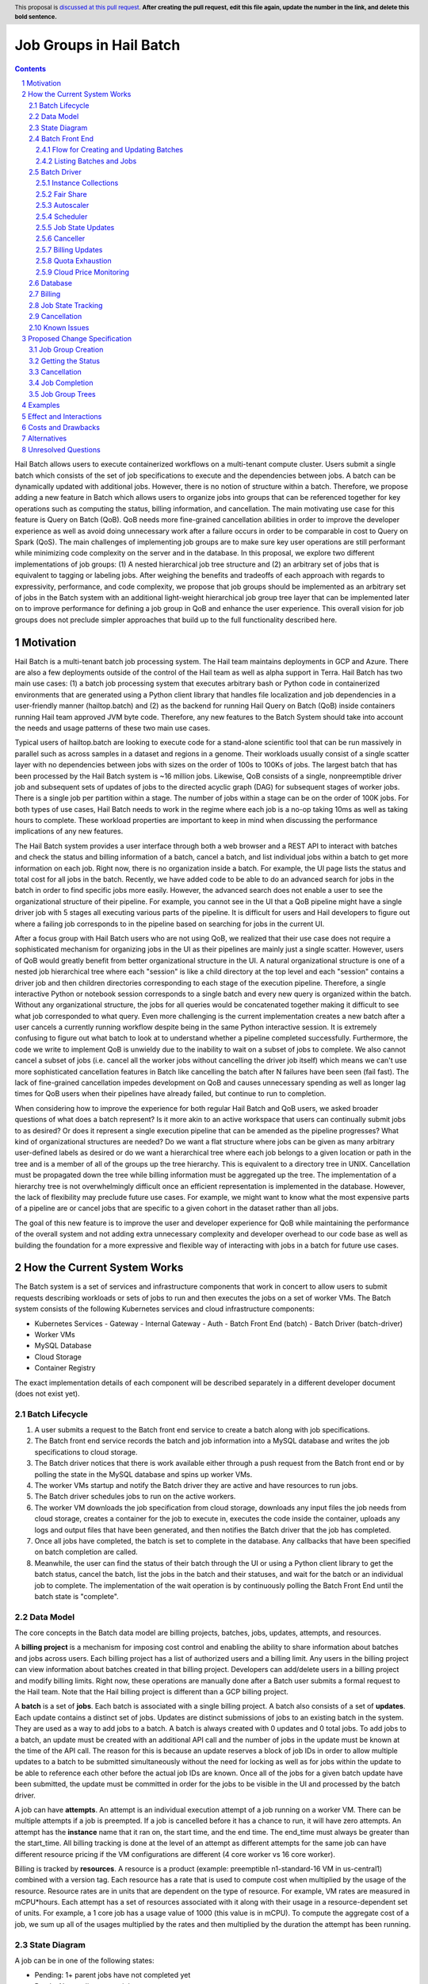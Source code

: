 ========================
Job Groups in Hail Batch
========================

.. author:: Jackie Goldstein
.. date-accepted::
.. ticket-url::
.. implemented::
.. header:: This proposal is `discussed at this pull request <https://github.com/hail-is/hail-rfc/pull/0>`_.
            **After creating the pull request, edit this file again, update the
            number in the link, and delete this bold sentence.**
.. sectnum::
.. contents::
.. role:: python(code)

Hail Batch allows users to execute containerized workflows on a
multi-tenant compute cluster. Users submit a single batch which
consists of the set of job specifications to execute and the
dependencies between jobs. A batch can be dynamically updated with
additional jobs. However, there is no notion of structure within a
batch. Therefore, we propose adding a new feature in Batch which
allows users to organize jobs into groups that can be referenced
together for key operations such as computing the status, billing
information, and cancellation. The main motivating use case for this
feature is Query on Batch (QoB). QoB needs more fine-grained
cancellation abilities in order to improve the developer experience as
well as avoid doing unnecessary work after a failure occurs in order
to be comparable in cost to Query on Spark (QoS). The main challenges
of implementing job groups are to make sure key user operations are
still performant while minimizing code complexity on the server and in
the database. In this proposal, we explore two different
implementations of job groups: (1) A nested hierarchical job tree
structure and (2) an arbitrary set of jobs that is equivalent to
tagging or labeling jobs. After weighing the benefits and tradeoffs of
each approach with regards to expressivity, performance, and code
complexity, we propose that job groups should be implemented as an
arbitrary set of jobs in the Batch system with an additional
light-weight hierarchical job group tree layer that can be implemented
later on to improve performance for defining a job group in QoB and
enhance the user experience. This overall vision for job groups does
not preclude simpler approaches that build up to the full
functionality described here.

----------
Motivation
----------

Hail Batch is a multi-tenant batch job processing system. The Hail
team maintains deployments in GCP and Azure. There are also a few
deployments outside of the control of the Hail team as well as alpha
support in Terra. Hail Batch has two main use cases: (1) a batch job
processing system that executes arbitrary bash or Python code in
containerized environments that are generated using a Python client
library that handles file localization and job dependencies in a
user-friendly manner (hailtop.batch) and (2) as the backend for
running Hail Query on Batch (QoB) inside containers running Hail team
approved JVM byte code. Therefore, any new features to the Batch
System should take into account the needs and usage patterns of these
two main use cases.

Typical users of hailtop.batch are looking to execute code for a
stand-alone scientific tool that can be run massively in parallel such
as across samples in a dataset and regions in a genome. Their
workloads usually consist of a single scatter layer with no
dependencies between jobs with sizes on the order of 100s to 100Ks of
jobs. The largest batch that has been processed by the Hail Batch
system is ~16 million jobs. Likewise, QoB consists of a single,
nonpreemptible driver job and subsequent sets of updates of jobs to
the directed acyclic graph (DAG) for subsequent stages of worker
jobs. There is a single job per partition within a stage. The number
of jobs within a stage can be on the order of 100K jobs. For both
types of use cases, Hail Batch needs to work in the regime where each
job is a no-op taking 10ms as well as taking hours to complete. These
workload properties are important to keep in mind when discussing the
performance implications of any new features.

The Hail Batch system provides a user interface through both a web
browser and a REST API to interact with batches and check the status
and billing information of a batch, cancel a batch, and list
individual jobs within a batch to get more information on each
job. Right now, there is no organization inside a batch. For example,
the UI page lists the status and total cost for all jobs in the
batch. Recently, we have added code to be able to do an advanced
search for jobs in the batch in order to find specific jobs more
easily. However, the advanced search does not enable a user to see the
organizational structure of their pipeline. For example, you cannot
see in the UI that a QoB pipeline might have a single driver job with
5 stages all executing various parts of the pipeline. It is difficult
for users and Hail developers to figure out where a failing job
corresponds to in the pipeline based on searching for jobs in the
current UI.

After a focus group with Hail Batch users who are not using QoB, we
realized that their use case does not require a sophisticated
mechanism for organizing jobs in the UI as their pipelines are mainly
just a single scatter. However, users of QoB would greatly benefit
from better organizational structure in the UI. A natural
organizational structure is one of a nested job hierarchical tree
where each "session" is like a child directory at the top level and
each "session" contains a driver job and then children directories
corresponding to each stage of the execution pipeline. Therefore, a
single interactive Python or notebook session corresponds to a single
batch and every new query is organized within the batch. Without any
organizational structure, the jobs for all queries would be
concatenated together making it difficult to see what job corresponded
to what query. Even more challenging is the current implementation
creates a new batch after a user cancels a currently running workflow
despite being in the same Python interactive session. It is extremely
confusing to figure out what batch to look at to understand whether a
pipeline completed successfully. Furthermore, the code we write to
implement QoB is unwieldy due to the inability to wait on a subset of
jobs to complete. We also cannot cancel a subset of jobs (i.e. cancel
all the worker jobs without cancelling the driver job itself) which
means we can't use more sophisticated cancellation features in Batch
like cancelling the batch after N failures have been seen (fail
fast). The lack of fine-grained cancellation impedes development on
QoB and causes unnecessary spending as well as longer lag times for
QoB users when their pipelines have already failed, but continue to
run to completion.

When considering how to improve the experience for both regular Hail
Batch and QoB users, we asked broader questions of what does a batch
represent? Is it more akin to an active workspace that users can
continually submit jobs to as desired? Or does it represent a single
execution pipeline that can be amended as the pipeline progresses?
What kind of organizational structures are needed? Do we want a flat
structure where jobs can be given as many arbitrary user-defined
labels as desired or do we want a hierarchical tree where each job
belongs to a given location or path in the tree and is a member of all
of the groups up the tree hierarchy. This is equivalent to a directory
tree in UNIX. Cancellation must be propagated down the tree while
billing information must be aggregated up the tree. The implementation
of a hierarchy tree is not overwhelmingly difficult once an efficient
representation is implemented in the database. However, the lack of
flexibility may preclude future use cases. For example, we might want
to know what the most expensive parts of a pipeline are or cancel jobs
that are specific to a given cohort in the dataset rather than all
jobs.

The goal of this new feature is to improve the user and developer
experience for QoB while maintaining the performance of the overall
system and not adding extra unnecessary complexity and developer
overhead to our code base as well as building the foundation for a
more expressive and flexible way of interacting with jobs in a batch
for future use cases.


----------------------------
How the Current System Works
----------------------------

The Batch system is a set of services and infrastructure components
that work in concert to allow users to submit requests describing
workloads or sets of jobs to run and then executes the jobs on a set
of worker VMs. The Batch system consists of the following Kubernetes
services and cloud infrastructure components:

- Kubernetes Services
  - Gateway
  - Internal Gateway
  - Auth
  - Batch Front End (batch)
  - Batch Driver (batch-driver)
- Worker VMs
- MySQL Database
- Cloud Storage
- Container Registry

The exact implementation details of each component will be described
separately in a different developer document (does not exist yet).


~~~~~~~~~~~~~~~
Batch Lifecycle
~~~~~~~~~~~~~~~

1. A user submits a request to the Batch front end service to create a
   batch along with job specifications.
2. The Batch front end service records the batch and job information
   into a MySQL database and writes the job specifications to cloud
   storage.
3. The Batch driver notices that there is work available either
   through a push request from the Batch front end or by polling the
   state in the MySQL database and spins up worker VMs.
4. The worker VMs startup and notify the Batch driver they are active
   and have resources to run jobs.
5. The Batch driver schedules jobs to run on the active workers.
6. The worker VM downloads the job specification from cloud storage,
   downloads any input files the job needs from cloud storage, creates
   a container for the job to execute in, executes the code inside the
   container, uploads any logs and output files that have been
   generated, and then notifies the Batch driver that the job has
   completed.
7. Once all jobs have completed, the batch is set to complete in the
   database. Any callbacks that have been specified on batch
   completion are called.
8. Meanwhile, the user can find the status of their batch through the
   UI or using a Python client library to get the batch status, cancel
   the batch, list the jobs in the batch and their statuses, and wait
   for the batch or an individual job to complete. The implementation
   of the wait operation is by continuously polling the Batch Front
   End until the batch state is "complete".


~~~~~~~~~~
Data Model
~~~~~~~~~~

The core concepts in the Batch data model are billing projects,
batches, jobs, updates, attempts, and resources.

A **billing project** is a mechanism for imposing cost control and
enabling the ability to share information about batches and jobs
across users. Each billing project has a list of authorized users and
a billing limit. Any users in the billing project can view information
about batches created in that billing project. Developers can
add/delete users in a billing project and modify billing limits. Right
now, these operations are manually done after a Batch user submits a
formal request to the Hail team. Note that the Hail billing project is
different than a GCP billing project.

A **batch** is a set of **jobs**. Each batch is associated with a
single billing project. A batch also consists of a set of
**updates**. Each update contains a distinct set of jobs. Updates are
distinct submissions of jobs to an existing batch in the system. They
are used as a way to add jobs to a batch. A batch is always created
with 0 updates and 0 total jobs. To add jobs to a batch, an update
must be created with an additional API call and the number of jobs in
the update must be known at the time of the API call. The reason for
this is because an update reserves a block of job IDs in order to
allow multiple updates to a batch to be submitted simultaneously
without the need for locking as well as for jobs within the update to
be able to reference each other before the actual job IDs are
known. Once all of the jobs for a given batch update have been
submitted, the update must be committed in order for the jobs to be
visible in the UI and processed by the batch driver.

A job can have **attempts**. An attempt is an individual execution
attempt of a job running on a worker VM. There can be multiple
attempts if a job is preempted. If a job is cancelled before it has a
chance to run, it will have zero attempts. An attempt has the
**instance** name that it ran on, the start time, and the end
time. The end_time must always be greater than the start_time. All
billing tracking is done at the level of an attempt as different
attempts for the same job can have different resource pricing if the
VM configurations are different (4 core worker vs 16 core worker).

Billing is tracked by **resources**. A resource is a product (example:
preemptible n1-standard-16 VM in us-central1) combined with a version
tag. Each resource has a rate that is used to compute cost when
multiplied by the usage of the resource. Resource rates are in units
that are dependent on the type of resource. For example, VM rates are
measured in mCPU*hours. Each attempt has a set of resources associated
with it along with their usage in a resource-dependent set of
units. For example, a 1 core job has a usage value of 1000 (this value
is in mCPU). To compute the aggregate cost of a job, we sum up all of
the usages multiplied by the rates and then multiplied by the duration
the attempt has been running.

~~~~~~~~~~~~~
State Diagram
~~~~~~~~~~~~~

A job can be in one of the following states:

- Pending: 1+ parent jobs have not completed yet
- Ready: No pending parent jobs.
- Creating: Creating a VM for job private jobs.
- Running: Job is running on a worker VM.
- Success: Job completed successfully.
- Failed: Job failed.
- Cancelled: Job was cancelled either by the system, by the user, or
  because at least one of its parents failed.
- Error: Job failed due to an error in creating the container, an out
  of memory error, or a Batch bug (ex: user tries to use a nonexistent
  image).

The allowed state transitions are: Pending -> Ready Ready ->
{Creating, Running, Cancelled} Creating -> {Running, Cancelled}
Running -> {Success, Failed, Error, Cancelled}

A job's initial state depends on the states of its parent jobs. If it
has no parent jobs, its initial state is Ready.

A batch can be in one of the following states:

- completed: All jobs are in a completed state {Success, Failed,
  Error, Cancelled}
- running: At least one job is in a non-completed state {Pending,
  Ready, Running}

The batch and job states are critical for database performance and
must be indexed appropriately.


~~~~~~~~~~~~~~~
Batch Front End
~~~~~~~~~~~~~~~

The Batch Front End service (batch) is a stateless web service that
handles requests from the user. The front end exposes a REST API
interface for handling user requests such as creating a batch,
updating a batch, creating jobs in a batch, getting the status of a
batch, getting the status of a job, listing all the batches in a
billing project, and listing all of the jobs in a batch. There are
usually 3 copies of the batch front end service running at a given
time to be able to handle requests to create jobs in a batch with a
high degree of parallelism. This is necessary for batches with more
than a million jobs.


**************************************
Flow for Creating and Updating Batches
**************************************

The following flow is used to create a new batch or update an existing
batch with a set of job specifications:

1. The client library submits a POST request to create a new batch at
   ``/api/v1alpha/batches/create``. A new entry for the batch is
   inserted into the database along with any associated tables. For
   example, if a user provides attributes (labels) on the batch, that
   information is populated into the ``batch_attributes`` table. A new
   update is also created for that batch if the request contains a
   reservation with more than 1 job. The new batch id and possibly the
   new update id are returned to the client.

2. The client library submits job specifications in 6-way parallelism
   in groups of 100 jobs for the newly created batch update as a POST
   request to
   ``/api/v1alpha/batches/{batch_id}/updates/{update_id}/jobs/create``. The
   front end service creates new entries into the jobs table as well
   as associated tables such as the table that stores the attributes
   for the job.

3. The user commits the update by sending a POST request to
   ``/api/v1alpha/batches/{batch_id}/updates/{update_id}/commit``. After
   this, no additional jobs can be submitted for that update. The
   front end service executes a SQL stored procedure in the database
   that does some bookkeeping to transition these staged jobs into
   jobs the batch driver will be able to process and run.

The flow for updating an existing batch is almost identical to the one
above except step 1 submits a request to
``/api/v1alpha/batches/{batch_id}/updates/create``.

There are also two fast paths for creating and updating batches when
there are fewer than 100 jobs at
``/api/v1alpha/batches/{batch_id}/create-fast`` and
``/api/v1alpha/batches/{batch_id}/update-fast``.


************************
Listing Batches and Jobs
************************

To find all matching batches and jobs either via the UI or the Python
client library, a user provides a query filtering string as well as an
optional starting ID. The server then sends the next 50 records in
response and it is up to the client to send the next request with the
ID of the last record returned in the subsequent request.


~~~~~~~~~~~~
Batch Driver
~~~~~~~~~~~~

The Batch Driver is a Kubernetes service that creates a fleet of
worker VMs in response to user workloads and has mechanisms in place
for sharing resources fairly across users. It also has many background
processes to make sure orphaned resources such as disks and VMs are
cleaned up, billing prices for resources are up to date, and
cancelling batches with more than N failures if specified by the
user. The service can be located on a preemptible machine, but we use
a non-preemptible machine to minimize downtime, especially when the
cluster is large. There can only be one driver service in existence at
any one time. There is an Envoy side car container in the batch driver
pod to handle TLS handshakes to avoid excess CPU usage of the batch
driver.


********************
Instance Collections
********************

The batch driver maintains two different types of collections of
workers. There are **pools** that are multi-tenant and have a
dedicated worker type that is shared across all jobs. Pools can
support both preemptible and nonpreemptible VMs. Right now, there are
three types of machine types we support that correspond to low memory
(~1GB memory / core), standard (~4GB memory / core), and high memory
(~8GB memory / core) machines. These are correspondingly the
"highcpu", "standard", and "highmem" pools. Each pool has its own
scheduler and autoscaler. In addition, there's a single job private
instance manager that creates a worker VM per job and is used if the
worker requests a specific machine type. This is used commonly for
jobs that require more memory than a 16 core machine can provide.


**********
Fair Share
**********

In order to avoid having one user starve other users from getting
their jobs run, we use the following fair share algorithm. We start
with the user who has the fewest cores running. We then allocate as
many cores as possible that are live in the cluster until we reach the
number of cores the next user has currently running. We then divide up
the remaining cores equally amongst the two users until we reach the
number of cores the next user has running. We repeat until we have
either exhausted all free cores in the cluster or have satisfied all
user resource requests.


**********
Autoscaler
**********

At a high level, the autoscaler is in charge of figuring out how many
worker VMs are required to run all of the jobs that are ready to run
without wasting resources. The simplest autoscaler takes the number of
ready cores total across all users and divides up that amount by the
number of cores per worker to get the number of instances that are
required. It then spins up a maximum of 10 instances each time the
autoscaler runs to avoid cloud provider API rate limits. This approach
works well for large workloads that have long running jobs. It is not
very efficient if there's many short running jobs and the driver
cannot handle the load from a large cluster or the workload is large
but runs quickly.

Due to differences in resource prices across regions and extra fees
for inter-region data transfer, the autoscaler needs to be aware of
the regions a job can run in when scaling up the cluster in order to
avoid suboptimal cluster utilization or jobs not being able to be
scheduled due to a lack of resources.

The current autoscaler works by running every 15 seconds and executing
the following operations to determine the optimal number of instances
to spin up per region:

1. Get the fair share resource allocations for each user across all
   regions and figure out the share for each user out of 300 (this
   represents number of scheduling opportunities this user gets
   relative to other users).
2. For every user, sort the "Ready" jobs by regions the job can run in
   and take the first N jobs where N is equal to the user share
   computed in (1) multiplied by the autoscaler window, which is
   currently set to 2.5 minutes. The logic behind this number is it
   takes ~2.5 minutes to spin up a new instance so we only want to
   look at a small window at a time to avoid spinning up too many
   instances. It also makes this query feasible to set a limit on it
   and only look at the head of the job queue.
3. Take the union of the result sets for all of the users in (2) in
   fair share order. Do another pass over the result set where we
   assign each job a scheduling iteration which represents an estimate
   of which iteration of the scheduler that job will be scheduled in
   assuming the user's fair share.
4. Sort the result set by user fair share and the scheduling iteration
   and the regions that job can run in. Aggregate the free cores by
   regions in order in the result set. This becomes the number of free
   cores to use when computing the number of required instances and
   the possible regions the instance can be spun up in.


*********
Scheduler
*********

The scheduler finds the set of jobs to schedule by iterating through
each user in fair share order and then scheduling jobs with a "Ready"
state until the user's fair share allocation has been met. The result
set for each user is sorted by regions so that the scheduler matches
what the autoscaler is trying to provision for. The logic behind
scheduling is not very sophisticated so it is possible to have a job
get stuck if for example it requires 8 cores, but two instances are
live with 4 cores each.

Once the scheduler has assigned jobs to their respective instances, in
groups of 50, the scheduler performs the work necessary to grab any
secrets from Kubernetes, update the job state and add an attempt in
the database, and then communicate with the worker VM to start running
the job. There must be a timeout on this scheduling attempt that is
short (1 second) in order to ensure that a delay in one job doesn't
cause the scheduler to get stuck waiting for that one job to be
finished scheduling. We wait at the end of the scheduling iteration
for all jobs to finish scheduling. If we didn't wait, then we might
try and reschedule the same job multiple times before the original
operation to schedule the job in the database completes.


*****************
Job State Updates
*****************

There are three main job state update operations:
- SJ: Schedule Job
- MJS: Mark job started
- MJC: Mark job completed

SJ is a database operation (stored procedure) that happens on the
driver before the job has been scheduled on the worker VM. In the
stored procedure, we check whether an attempt already exists for this
job. If it does not, we create the attempt and subtract the free cores
from the instance in the database. If it does exist, then we don't do
anything. We check the batch has not been cancelled or completed and
the instance is active before setting the job state to Running.

MJS is a database operation that is initiated by the worker VM when
the job starts running. The worker sends the start time of the attempt
along with the resources it is using. If the attempt does not exist
yet, we create the attempt and subtract the free cores from the
instance in the database. We then update the job state to Running if
it is not already and not been cancelled or completed already. We then
update the start time of the attempt to that given by the
worker. Lastly, we execute a separate database query that inserts the
appropriate resources for that attempt into the database.

MJC is a database operation that is initiated by the worker VM when
the job completes. The worker sends the start and end time of the
attempt along with the resources it is using. If the attempt does not
exist yet, we create the attempt and subtract the free cores from the
instance in the database. We then update the job state to the
appropriate completed state if it is not already and not been
cancelled or completed already. We then update the start and end times
of the attempt to that given by the worker. We then find all of the
children of the completed job and subtract the number of pending
parents by one. If the child job(s) now have no pending parents, they
are set to have a state of Ready. We also check if this is the last
job in the batch to complete. If so, we change the batch state to
completed. Lastly, we execute a separate database query that inserts
the appropriate resources for that attempt into the database.

When we are looking at overall Batch performance, we look at the
metrics of SJ and MJC rates per second for heavy workloads (ex: 1000s
of no-op true jobs). We should be able to handle 80 jobs per second,
but the goal is ultimately 200 jobs per second.


*********
Canceller
*********

The canceller consists of three background loops that cancel any
ready, running, or creating jobs in batches that have been cancelled
or the job specifically has been cancelled (ie. a parent failed). Fair
share is computed by taking the number of cancellable jobs in each
category and dividing by the total number of cancellable jobs and
multiplying by 300 jobs to cancel in each iteration with a minimum of
20 jobs per user.


***************
Billing Updates
***************

To provide users with real time billing and effectively enforce
billing limits, we have the worker send us the job attempts it has
running as well as the current time approximately every 1 minute. We
then update the rollup_time for each job which is guaranteed to be
greater than or equal to the start time and less than or equal to the
end time. The rollup time is then used in billing calculations to
figure out the duration the job has been running thus far.


****************
Quota Exhaustion
****************

There is a mechanism in GCP by which we monitor our current quotas and
assign jobs that can be run in any region to a different region if
we've exceeded our quota.


**********************
Cloud Price Monitoring
**********************

We periodically call the corresponding cloud APIs to get up to date
billing information and update the current rates of each product used
accordingly.


~~~~~~~~
Database
~~~~~~~~

The batch database has a series of tables, triggers, and stored
procedures that are used to keep track of the state of billing
projects, batches, jobs, attempts, resources, and instances. We
previously discussed how the database operations SJ, MJS, and MJC
work.

There are three key principles in how the database is structured.
1. Any values that are dynamic should be separated from tables that
   have static state. For example, to represent that a batch is
   cancelled, we have a separate ``batches_cancelled`` table rather
   than adding a cancelled field to the ``batches`` table.
2. Any tables with state that is updated in parallel should be
   "tokenized" in order to reduce contention for updating rows. For
   example, when keeping track of the number of running jobs per user
   per instance collection, we'll need to update this count for every
   schedule job operation. If there is only one row representing this
   value, we'll end up serializing the schedule operations as each one
   waits for the exclusive write lock. To avoid this, we have up to
   200 rows per value we want to represent where each row has a unique
   "token". This way concurrent transactions can update rows
   simultaneously and the probability of serialized writes is
   equivalent to the birthday problem in mathematics. Note that there
   is a drawback to this approach in that queries to obtain the actual
   value are more complicated to write as they include an aggregation
   and the number of rows to store this in the database can make
   queries slower and data more expensive to store.

Key tables have triggers on them to support billing, job state counts,
and fast cancellation which will be described in more detail below.


~~~~~~~
Billing
~~~~~~~

Billing is implemented by keeping track of the resources each attempt
uses as well as the duration of time each attempt runs for. It is
trivial to write a query to compute the cost per attempt or even per
job. However, the query speed is linear in the number of total
attempts when computing the cost for a batch by scanning over the
entire table which is a non-starter for bigger batches. Therefore, we
keep an ``aggregated_batch_resources`` table where each update to the
attempt duration timestamps or inserting a new attempt resource
updates the corresponding batch in the table. This table is
"tokenized" as described above to prevent serialization of attempt
update events. Likewise, we have similar aggregation tables for
billing projects as well as billing project by date. There are two
triggers, one on each of the ``attempts`` and ``attempt_resources``
table that perform the usage updates and insert the appropriate rows
to these billing tables every time the attempt rollup time is changed
or a new resource is inserted for an attempt. Having these aggregation
tables means we can query the cost of a billing project, billing
project by date, batch, or job by scanning at most 200 records making
this query fast enough for a UI page.


~~~~~~~~~~~~~~~~~~
Job State Tracking
~~~~~~~~~~~~~~~~~~

To quickly be able to count the number of ready jobs, ready cores,
running jobs, running cores, creating jobs, and creating cores for
computing fair share, we maintain a very small "tokenized" table that
is parameterized by user and instance collection. The values in this
table are automatically updated as a job's state is changed through
the job state diagram. The updates to the ``user_inst_coll_resources``
table happen in a trigger on the ``jobs`` table.


~~~~~~~~~~~~
Cancellation
~~~~~~~~~~~~

A user can trigger a cancellation of a batch via the cancel button in
the UI or a REST request. The batch system also monitors how much has
been spent in a billing project. Once that limit has been exceeded,
all running batches in the billing project are cancelled.

Cancellation is the most complicated part of the Batch system. The
goal is to make cancellation as fast as possible such that we don't
waste resources spinning up worker VMs and running user jobs that are
ultimately going to get cancelled. Therefore, we need a way of quickly
notifying the autoscaler and scheduler to not spin up resources or
schedule jobs for batches that have been cancelled. We set a "flag" in
the database indicating the batch has been cancelled via the
``batches_cancelled`` table. This allows the query the scheduler
executes to find Ready jobs to run to not read rows for jobs in batches that
have been cancelled thereby avoiding scheduling them in the first
place. We also execute a similar query for the autoscaler. The only
place where we need to quickly know how many cores we have that are
ready and have not been cancelled is in the fair share calculation via
the ``user_inst_coll_resources`` table. To accomplish a fast update of
this table, we currently keep track of the number of **cancellable**
resources per batch in a tokenized table
``batch_inst_coll_cancellable_resources`` such as the number of
cancellable ready cores. When we execute a cancellation operation, we
quickly count the number of cancellable ready cores or other similar
values from the ``batch_inst_coll_cancellable_resources`` table and
subtract those numbers from the ``user_inst_coll_resources`` table to
have an O(1) update such that the fair share computation can quickly
adjust to the change in demand for resources.

The background canceller loops iterate through the cancelled jobs as
described above and are marked as Cancelled in the database and
handled accordingly one by one.

Once a batch has been cancelled, no subsequent updates are allowed to
the batch.


~~~~~~~~~~~~
Known Issues
~~~~~~~~~~~~

- The current database structure serializes MJC operations because the
  table ``batches_n_jobs_in_complete_states`` has one row per batch
  and each MJC operation tries to update the same row in this
  table. This proposal aims to fix this performance bottleneck while
  implementing job groups.
- ``commit_update`` is slow for large updates because we have to
  compute the job states by scanning the states of all of a job's
  parents.
- If a large batch has multiple distinct regions specified that are not
  interweaved, the autoscaler and scheduler can deadlock.


-----------------------------
Proposed Change Specification
-----------------------------

We will add the concept of a job group throughout the Hail Batch
system including the client libraries, the server, and the database. A
job group is defined to be an arbitrary set of jobs. A batch can
contain multiple job groups. A job can belong to multiple job
groups. A job group can be queried to list all of the jobs in the
group, get the aggregated status of all jobs in the group including
state and billing information as well as provide a mechanism for
cancelling all the jobs in the group. This interface provides the
minimum functionality necessary to be able to wait for completion of
and cancel a set of jobs which are the QoB use case requirements.

In addition, QoB users would like to be able to visualize and easily
find jobs in the UI grouped together in a hierarchical structure. To
accomplish this, we will also implement a light-weight organizational
layer (job tree) on top of the base job groups infrastructure. A job
tree is implemented as a set of job groups with special invariants. A
job group in a job tree can have parent and child job groups. A single
job can belong to multiple job groups with the caveat that all job
groups it is a member of in the tree must be in the same lineage. For
example, if job group 1 represents '/' and job group 2 represents
'/foo' and job group 3 represents '/bar', then a job cannot be a
member of both 2 and 3, but it can be a member of 1 and 2 or 1 and 3.

Any proposal that implements job groups needs to ensure all of these
operations are performant:

- Job Group Creation
- Getting the Status
- Cancellation
- Job Completion


~~~~~~~~~~~~~~~~~~
Job Group Creation
~~~~~~~~~~~~~~~~~~

A job group can be created with three different code paths. The first
is to create an empty job group upfront and then the client explicitly
specifies which groups the job belongs to during job creation.  The
second is to create an empty job group and then update the job group
with any existing jobs that should be a member of the group. The third
is to specify an arbitrary query filter string (example: "cohort =
scz1") that will be used to select any previously created jobs of
interest to add to the group.

The first and second code paths are simple, easy to reason about, and
efficient in terms of HTTP requests, server logic, and database
overhead. The extra database overhead is creating the new job group
record, inserting entries for assigning jobs to their respective job
group(s) and doing any aggregation updates which is
O(n_job_groups). The amount of HTTP requests is the same as the
current create/update flow as the job groups specs will be sent within
the same create/update requests. However, the client has to be more
sophisticated to assign which job groups a job should belong to and
vice versa when trying to implement a more complicated group
definition.

The third code path is desirable for its expressivity and
flexibility. The assignment of jobs to the job group happens
automatically on the server so the client can be very simple. It is
important to note that this is an arbitrary query and not a matching
"rule". It is not possible to create arbitrary "rules" upfront and add
matching new jobs to the groups automatically on the server. For
example, if we have 1000 job group rules, we'd have to test every new
job to see whether it belongs to any of the 1000 job groups by
executing an arbitrary matching query. This approach will never be
performant! Instead, we create the job group based on jobs that have
already been created at that point in time (filter on existing jobs
rather than as a matching rule that is executed on each new job that
is created). The implementation for this operation is to take a query
filter string / job group definition and then find all matching jobs
for that filter condition and assign them to the new job group. The
creation operation will return a job group ID that can be used for
subsequent polling and cancellation operations. A big concern with
this approach is its O(n_jobs) and will be slow for large batches and
it's likely the request will timeout before Batch can process the
request. This use case necessitates the need for longer running
idempotent async operations that the user can poll for completion of
(for example, creating disks in GCP). A poor man's implementation for
this operation is to have the client list jobs matching the query filter
and then the client explicitly creates the new job group specifying the
listed jobs.

For the QoB use case, we know upfront which group we want to assign
jobs to. Therefore, we will only implement the first interface for
creating a job group and save the later interfaces for future work.


~~~~~~~~~~~~~~~~~~
Getting the Status
~~~~~~~~~~~~~~~~~~

Getting the status of a job group is a single HTTP request that
executes an O(1) database query to do a small aggregation on the table
that keeps track of the number of jobs in each state and the billing
tables. The user must know the job group ID corresponding to the group
or the server needs to have a mechanism for translating a job group
"name" into an ID to query for.


~~~~~~~~~~~~
Cancellation
~~~~~~~~~~~~

Cancelling the job group is a single HTTP request and an O(1) database
insert operation. The job group ID is inserted into a table that
tracks which job groups have been cancelled.

The autoscaler and scheduler avoid trying to spin up resources for
jobs in job groups that have been cancelled, but the individual job
has not been cleaned up yet by ignoring any jobs that are in cancelled
batches or job groups (identical to the current behavior). For an
accurate fair share computation, the modified
``user_inst_coll_resources`` table keeps track of the number of ready
jobs, running jobs, etc. per user, per instance collection, and now
**per batch**. When a batch has been cancelled or a job group is
actively being cancelled, then those rows of the table pertaining to
the specific batch are skipped. This design is a rework of the current
cancellable resources tables. Because we don't need to track the
cancellable states of every job group, we can have job groups that
don't follow a tree like structure and still be able to cancel them
quickly and not have any performance regressions or incorrect fair
share computations that affect other user's resource allocations and
cluster efficiency.

The canceller looks for ready or running jobs in batches that have
been cancelled or in any job group that has been cancelled and then
cancels each job one at a time (identical to the current behavior).

Note that because we've added a new field to the
``user_inst_coll_resources`` table and parameterized it by batch id,
we'll need to add more garbage collection to remove those rows for
batches that have been completed (see below). In addition, this design
means that a cancellation of one job group has temporarily prevented
the entire batch from being seen by the autoscaler and scheduler. I
think for the most common use case, this constraint is okay. Most
batches are small and the QoB use case has all running jobs in the
same job group so there is no change in behavior from what we
currently do.


~~~~~~~~~~~~~~
Job Completion
~~~~~~~~~~~~~~

When a job is marked complete, all job groups the job is a member of
are checked to see if the number of jobs in the job group is equal to
the number completed. We are guaranteed that the job that sees the
number of jobs equals the number completed is the last job to complete
despite no locking being done. We then execute the callback for any
newly completed job groups. The amount of extra overhead in the mark
job complete SQL procedure compared to what we have now is
O(n_job_groups) the job is a member of, which will need some sort of
bound on it. This is because we have to update values in the billing
tables and the table that keeps track of the job states per job group
for each job group the job is a member of. When the batch is
completed, we will delete the extra rows from the
``user_inst_coll_resources`` to make sure that table is as fast as
possible (O(n_active_batches)).


~~~~~~~~~~~~~~~
Job Group Trees
~~~~~~~~~~~~~~~

A job group tree consists of a tree structure where a job group can
have children job groups where each child job group has a partition of
the jobs in the parent job group. Therefore, a job is a member of its
specific job group plus all of the parent job groups forming a tree
structure. Each job group is identified by a path that starts with "/"
which represents the root job group. The implementation consists of
two tables that are used to perform operations on the tree and map a
path identifier to the job group of interest:

- ``job_group_tree``
- ``job_group_tree_parents``

The implementation of cancellation for job groups in the job group
tree is to also cancel any children job groups by simply inserting the
child job group IDs into the ``job_groups_cancelled``
table. Aggregations for billing and job states propagating up the job
group tree are taken care of automatically as we've densely defined a
job group being a member of all job groups including the parents.

This additional layer can be implemented **later** on as it is not
crucial for QoB functionality. Instead, it will provide a nicer user
experience for both QoB and regular Hail Batch users.


--------
Examples
--------

Although QoB is the primary use case for this feature, we will use the
Python client interface implemented in ``aioclient.py`` in order to
demonstrate the utility of this feature. The examples below are for
the longer term vision. We do not have to implement all of this
functionality right away.

First, we create a batch with a job group "driver" with a single
driver job.

.. code::python

    bb = client.create_batch()
    driver_jg = bb.create_job_group(name='driver')
    driver = driver_jg.create_job(name='driver')
    b = bb.submit()

Next, we want to add an update to the batch with a stage of worker
jobs and say for the stage to cancel itself if there's at least one
failure.

.. code::python

    bb = client.update_batch(b.id)
    stage1 = bb.create_job_group(name='stage1', cancel_after_n_failures=1)
    for i in range(5):
        stage1.create_job(name=f'worker{i}')
    bb.submit()

We then want to wait for the stage to complete:

.. code::python

    stage1 = b.get_job_group('stage1')
    stage1.wait()

Once it completes, we want to check the cost of the stage which should
return quickly as the value is precomputed:

.. code::python

    status = stage1.status()
    cost = status['cost']

We then submit another stage ("stage2"), but this one is taking a long
time. We want to cancel it!

.. code::python

    stage2 = b.get_job_group('stage2')
    stage2.cancel()

The functionality above is sufficient for QoB. However, a nicer user
experience in the UI with a hierarchy tree is shown with the following
workflow:

.. code::python

    bb = client.create_batch()
    job_tree = bb.job_tree()
    session = job_tree.create_path('/session1')
    driver = session.create_job(name='driver')
    stage1 = job_tree.create_path('/session1/stage1')
    for i in range(5):
        stage1.create_job(name=f'worker{i}')
    b = bb.submit()

Oh no! The query is taking too long. Let's cancel the entire session,
but not the batch in case there's multiple simultaneous queries
happening:

.. code::python

   session = b.job_tree().get_path('/session1')
   session.cancel()
   session.wait()

A user wants to track how much it costs to run the PCA part of the
pipeline for multiple queries:

.. code::python

    bb = client.create_batch()
    job_tree = bb.job_tree()
    session = job_tree.create_path('/session1')
    driver = session.create_job(name='driver')

    stage1 = job_tree.create_path('/session1/stage1')
    for i in range(5):
        stage1.create_job(name=f'worker{I}', attributes={'pca': '1'})

    stage2 = job_tree.create_path('/session1/stage2')
    for i in range(10):
        stage2.create_job(name=f'worker{I}', attributes={'pca': '1'})

    stage3 = job_tree.create_path('/session1/stage3')
    for i in range(10):
        stage3.create_job(name=f'worker{I}', attributes={'vep': '1'})

    b = bb.submit()
    b.wait()

    pca = b.create_job_group('"pca"')
    status = pca.status()
    pca_cost = status['cost']


Finally, let's select the jobs in that group that cost more than $5
each:

.. code::python

    for j in pca.list_jobs('cost > 5'):
        print(j)


For completeness, if we want to manually add jobs to an arbitrary
preexisting job group, we can do the following. However, I don't think
this will be a common use case and we can implement it **later** on:

.. code::python

    bb = client.create_batch()
    for i in range(5):
        bb.create_job(name=f'worker{i}')
    b = bb.submit()

    random_jg = client.create_job_group(b.id, 'random')
    for j in b.list_jobs():
        if random.random() > 0.5:
            random_jg.add_job(j['job_id'])
    random_jg.update()


-----------------------
Effect and Interactions
-----------------------

My proposed changes address the issues raised in the motivation by
providing the following features:

1. Expose a way to quickly cancel a subset of jobs in a batch.
2. Expose a way to quickly cancel a subset of jobs in a batch after a
   specified number of failures in the group.
3. Expose a way to quickly find the cost and status of a subset of
   jobs in a batch.
4. Expose a tree hierarchy structure for jobs to improve the user
   experience in both the UI and for QoB interactive sessions.

There are no interactions with existing features. This feature
proposal is purely an addition to what we have in our system currently
and maintains backwards compatibility.


-------------------
Costs and Drawbacks
-------------------

The development cost for this feature is high although substantial
prototyping has already been done in this space. There are a lot of
places in the code base this feature touches such as the database
tables, triggers, and stored procedures, the new REST API interface
and implementation on the Batch front end, how the driver handles
cancellation in the scheduler, autoscaler, and canceller, and all of
the Python and Scala client libraries. Writing tests for this feature
is time consuming as there are a lot of cases to consider because we
have a number of different code paths for creating and updating a
batch and we want to make sure billing and cancellation are done
properly in different scenarios. In addition, any UI changes are
extremely time consuming because they cannot be easily tested. The UI
changes will come **later** on.

Compared to previous features such as open batches, this proposal does
not require extensive, long running database migrations to transform
existing tables. The only complicated part is to parameterize the
existing ``user_inst_coll_resources`` table with the batch ID or
create a new table entirely by scanning the batches table with an
explicit lock. It would be easiest to create a separate table entirely.

Other challenges are to make sure the SQL aggregation triggers are
correctly implemented and the more complicated autoscaler, scheduler,
and canceller SQL queries are written correctly. However, this would
be the case for any plan that implemented job groups.

Backwards compatibility is not an issue in this plan.

The way this feature is designed in this proposal will make it easy to
add components in smaller chunks and the full vision does not need to
be realized in order to provide QoB with the necessary features it
needs. However, I am concerned that regardless of how small the actual
conceptual change is, the number of lines and distinct places this
change will touch in the code base will make the review process
challenging. There is tension between breaking up changes into smaller
chunks and having the entire vision fleshed out and working. We will
either have to accept larger PRs or accept that there could be bugs
that are found in later PRs that will need to be fixed that would have
been caught if we were merging a fully working feature all at once.

The maintenance costs for this feature are moderate. There is another
level of abstraction in our data model that must be accounted for when
adding new features in the future or planning a future rewrite of the
entire system. The UI will also need to be more complicated when we
expose a nested directory hierarchy to the users.

The proposed simplifications to how cancellation are done will
increase future developer productivity as this has always been a
tricky and confusing part of our system especially with how it relates
to always_run jobs.


------------
Alternatives
------------

The existing workaround QoB uses when waiting on a wave of worker jobs
to complete is to poll for when the number of completed jobs is equal
to the number of jobs in the batch minus 1 to compensate for the
driver job. This logic is not straightforward. There are no existing
workarounds for a driver job to be able to cancel a wave of worker
jobs without cancelling itself.

An alternate design to my proposed change has already been piloted and
influenced the current design. The alternate design is a batch is the
root job group in a job group tree and all operations on batches are
implemented in terms of job groups. Jobs can only belong to one job
group that is a node in the job group tree. The user assigns jobs to a
job group in a path-like structure. All tables that were parameterized
by batch ID are now parameterized by batch ID and job group ID. In the
long run, this design is not as flexible as allowing users to assign
jobs to multiple job groups or select jobs into a job group using an
arbitrary query. This plan is more costly to implement due to making
sure all of the the database transformations are correct. There are
also more complicated SQL queries with using the job tree data
structure to be able to correctly propagate billing and job state
information up the tree and cancellation down the tree. The benefits
of this approach are there are less edge cases and code paths to worry
about with regards to job group creation and there is simplicity in a
job group being analogous in implementation to how batches are
implemented in the current system and that a job can only belong to
one job group. Ultimately, I decided the proposed approach will be
easier and quicker to get implemented and merged into the code base
and will be more flexible for future use cases despite it being a
bigger change to how our current system works than the explicit job
group tree proposal -- consistent with feedback I got on the original
proposal.

We could also implement job groups where a job is assigned to a single
arbitrary job group with no notion of hierarchy. The implementation
would be very similar to what I have proposed although the assumption
that a job belongs to at most one job group does make the SQL queries
simpler. I can see this as an intermediate step to get to the full
vision, but I want to make sure that if we commit to this approach
that it does not impede the longer term vision I have outlined above.


--------------------
Unresolved Questions
--------------------

- How do we handle long-running operations for job group creation when
  the user can give an arbitrary query to execute?

- What are the safety mechanisms we need in place for this current
  proposal to ensure there is a limit on the number of job groups a
  job can be a member of?

- Is it safe to parameterize ``user_inst_coll_resources`` or an almost
  identical table by batch_id?  Will this cause problems in the
  future? How do we make ourselves confident that we can safely
  modify/clone this table and maintain acceptable performance when
  computing fair share and populating the UI?
